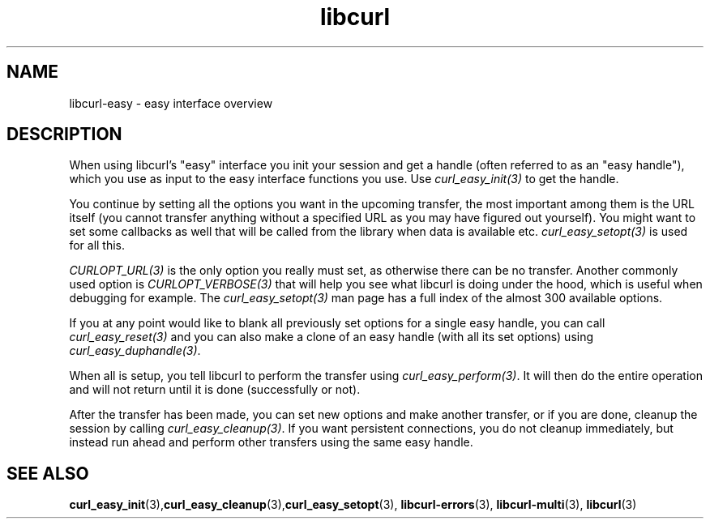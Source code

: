 .\" **************************************************************************
.\" *                                  _   _ ____  _
.\" *  Project                     ___| | | |  _ \| |
.\" *                             / __| | | | |_) | |
.\" *                            | (__| |_| |  _ <| |___
.\" *                             \___|\___/|_| \_\_____|
.\" *
.\" * Copyright (C) Daniel Stenberg, <daniel@haxx.se>, et al.
.\" *
.\" * This software is licensed as described in the file COPYING, which
.\" * you should have received as part of this distribution. The terms
.\" * are also available at https://curl.se/docs/copyright.html.
.\" *
.\" * You may opt to use, copy, modify, merge, publish, distribute and/or sell
.\" * copies of the Software, and permit persons to whom the Software is
.\" * furnished to do so, under the terms of the COPYING file.
.\" *
.\" * This software is distributed on an "AS IS" basis, WITHOUT WARRANTY OF ANY
.\" * KIND, either express or implied.
.\" *
.\" * SPDX-License-Identifier: curl
.\" *
.\" **************************************************************************
.TH libcurl 3 "January 02, 2023" "libcurl 7.88.1" "libcurl easy interface"

.SH NAME
libcurl-easy \- easy interface overview
.SH DESCRIPTION
When using libcurl's "easy" interface you init your session and get a handle
(often referred to as an "easy handle"), which you use as input to the easy
interface functions you use. Use \fIcurl_easy_init(3)\fP to get the handle.

You continue by setting all the options you want in the upcoming transfer, the
most important among them is the URL itself (you cannot transfer anything
without a specified URL as you may have figured out yourself). You might want
to set some callbacks as well that will be called from the library when data
is available etc. \fIcurl_easy_setopt(3)\fP is used for all this.

\fICURLOPT_URL(3)\fP is the only option you really must set, as otherwise
there can be no transfer. Another commonly used option is
\fICURLOPT_VERBOSE(3)\fP that will help you see what libcurl is doing under
the hood, which is useful when debugging for example. The
\fIcurl_easy_setopt(3)\fP man page has a full index of the almost 300
available options.

If you at any point would like to blank all previously set options for a
single easy handle, you can call \fIcurl_easy_reset(3)\fP and you can also
make a clone of an easy handle (with all its set options) using
\fIcurl_easy_duphandle(3)\fP.

When all is setup, you tell libcurl to perform the transfer using
\fIcurl_easy_perform(3)\fP.  It will then do the entire operation and will not
return until it is done (successfully or not).

After the transfer has been made, you can set new options and make another
transfer, or if you are done, cleanup the session by calling
\fIcurl_easy_cleanup(3)\fP. If you want persistent connections, you do not
cleanup immediately, but instead run ahead and perform other transfers using
the same easy handle.
.SH "SEE ALSO"
.BR curl_easy_init "(3)," curl_easy_cleanup "(3)," curl_easy_setopt "(3), "
.BR libcurl-errors "(3), " libcurl-multi "(3), " libcurl "(3) "
